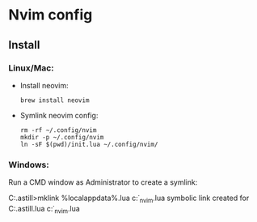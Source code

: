 * Nvim config
** Install
*** Linux/Mac:
- Install neovim:

  #+BEGIN_SRC shell
    brew install neovim
  #+END_SRC

  #+RESULTS:

- Symlink neovim config:

  #+BEGIN_SRC shell :dir "." :quiet
    rm -rf ~/.config/nvim
    mkdir -p ~/.config/nvim
    ln -sF $(pwd)/init.lua ~/.config/nvim/
  #+END_SRC

  #+RESULTS:

*** Windows:
Run a CMD window as Administrator to create a symlink:

#+BEGIN_EXAMPLE bat
  C:\Users\craig.astill>mklink %localappdata%\nvim\init.lua c:\src\org\dot_nvim\init.lua
  symbolic link created for C:\Users\craig.astill\AppData\Local\nvim\init.lua <<===>> c:\src\org\dot_nvim\init.lua
#+END_EXAMPLE
